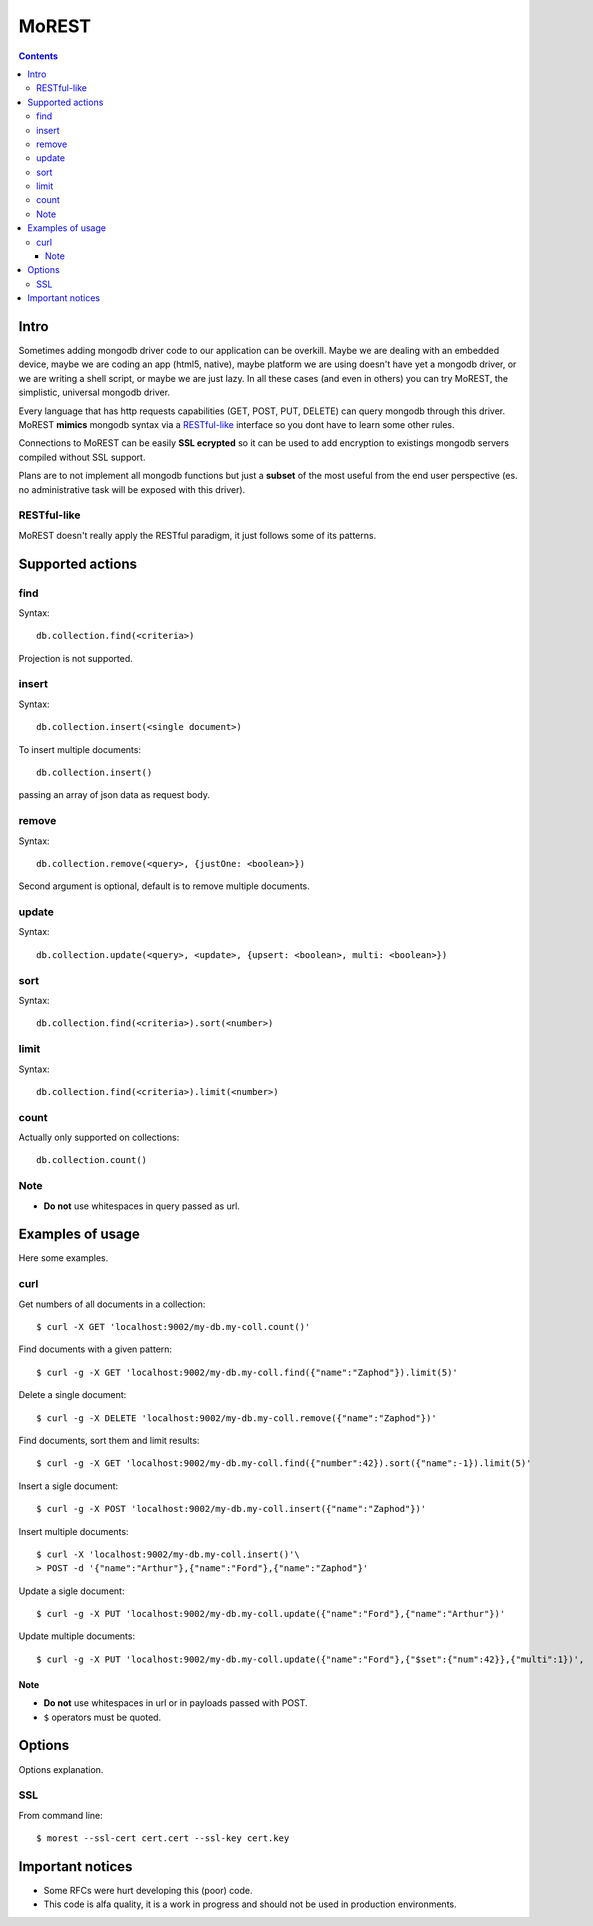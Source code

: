 =========
MoREST
=========

|image0|_

.. |image0| image:: https://drone.io/github.com/eraclitux/morest/status.png
.. _image0: https://drone.io/github.com/eraclitux/morest/latest

.. contents::

Intro
=====
Sometimes adding mongodb driver code to our application can be overkill. Maybe we are dealing with an embedded device, maybe we are coding an app (html5, native), maybe platform we are using doesn't have yet a mongodb driver, or we are writing a shell script, or maybe we are just lazy. In all these cases (and even in others) you can try MoREST, the simplistic, universal mongodb driver.

Every language that has http requests capabilities (GET, POST, PUT, DELETE) can query mongodb through this driver. MoREST **mimics** mongodb syntax via a `RESTful-like`_ interface so you dont have to learn some other rules. 

Connections to MoREST can be easily **SSL ecrypted** so it can be used to add encryption to existings mongodb servers compiled without SSL support.

Plans are to not implement all mongodb functions but just a **subset** of the most useful from the end user perspective (es. no administrative task will be exposed with this driver).

RESTful-like
------------
MoREST doesn't really apply the RESTful paradigm, it just follows some of its patterns. 

Supported actions
=================
find
----
Syntax::

        db.collection.find(<criteria>)

Projection is not supported.

insert
------
Syntax::

        db.collection.insert(<single document>)

To insert multiple documents::

        db.collection.insert()

passing an array of json data as request body. 

remove 
------
Syntax::

        db.collection.remove(<query>, {justOne: <boolean>})

Second argument is optional, default is to remove multiple documents.

update
------
Syntax::

        db.collection.update(<query>, <update>, {upsert: <boolean>, multi: <boolean>})

sort
----
Syntax::

        db.collection.find(<criteria>).sort(<number>)

limit
-----
Syntax::

        db.collection.find(<criteria>).limit(<number>)

count
-----
Actually only supported on collections::

        db.collection.count()

Note
----
- **Do not** use whitespaces in query passed as url.

Examples of usage
=================
Here some examples.

curl
----
Get numbers of all documents in a collection::

        $ curl -X GET 'localhost:9002/my-db.my-coll.count()'

Find documents with a given pattern::

        $ curl -g -X GET 'localhost:9002/my-db.my-coll.find({"name":"Zaphod"}).limit(5)'

Delete a single document::

        $ curl -g -X DELETE 'localhost:9002/my-db.my-coll.remove({"name":"Zaphod"})'

Find documents, sort them and limit results::

        $ curl -g -X GET 'localhost:9002/my-db.my-coll.find({"number":42}).sort({"name":-1}).limit(5)'

Insert a sigle document::

        $ curl -g -X POST 'localhost:9002/my-db.my-coll.insert({"name":"Zaphod"})'

Insert multiple documents::

        $ curl -X 'localhost:9002/my-db.my-coll.insert()'\
        > POST -d '{"name":"Arthur"},{"name":"Ford"},{"name":"Zaphod"}' 

Update a sigle document::

        $ curl -g -X PUT 'localhost:9002/my-db.my-coll.update({"name":"Ford"},{"name":"Arthur"})'

Update multiple documents::

	$ curl -g -X PUT 'localhost:9002/my-db.my-coll.update({"name":"Ford"},{"$set":{"num":42}},{"multi":1})',
Note
~~~~
- **Do not** use whitespaces in url or in payloads passed with POST.
- ``$`` operators must be quoted.

.. It sits in front your mongodb server (or replica set!) and exposes, , a **subset** of mongodb commands. 
.. Being based on the amazing `mgo <http://labix.org/mgo>`_, you can configure it to act in different consistency modes in case you are using replication. From mgo's documentation:

.. - **Strong** consistency uses a unique connection with the master so that all reads and writes are as up-to-date as possible and consistent with each other.

.. Can we achieve Monotonic making Copy()/Clone() for every http request?
.. - **Monotonic** consistency will start reading from a slave if possible, so that the load is better distributed, and once the first write happens the connection is switched to the master. This offers consistent reads and writes, but may not show the most up-to-date data on reads which precede the first write.

.. - **Eventual** consistency offers the best resource usage, distributing reads across multiple slaves and writes across multiple connections to the master, but consistency isn't guaranteed.

Options
=======
Options explanation.

SSL
---
From command line::

        $ morest --ssl-cert cert.cert --ssl-key cert.key 

Important notices
=================
- Some RFCs were hurt developing this (poor) code.
- This code is alfa quality, it is a work in progress and should not be used in production environments.
